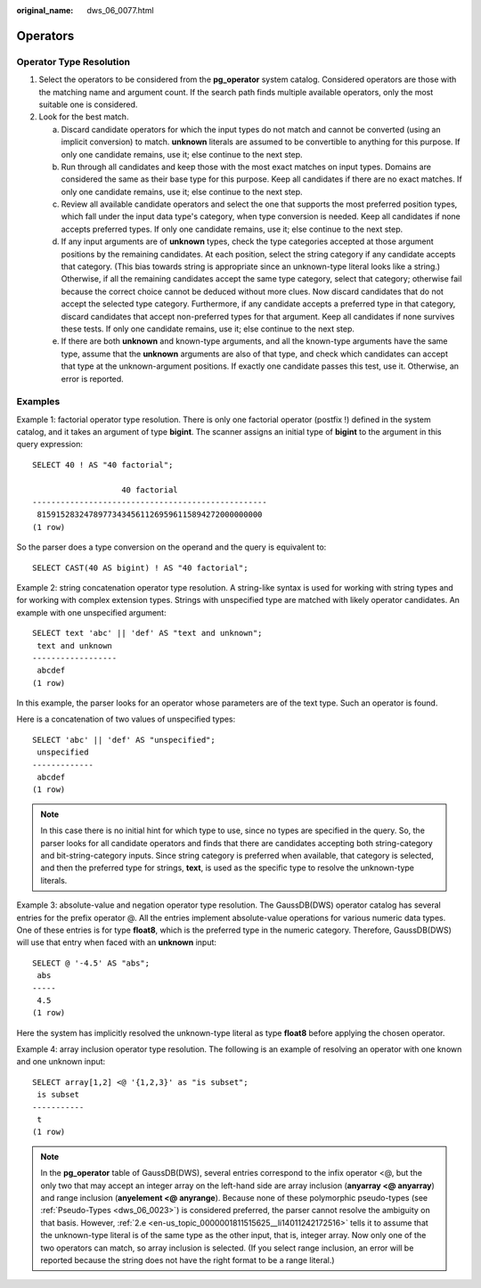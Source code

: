 :original_name: dws_06_0077.html

.. _dws_06_0077:

Operators
=========

Operator Type Resolution
------------------------

#. Select the operators to be considered from the **pg_operator** system catalog. Considered operators are those with the matching name and argument count. If the search path finds multiple available operators, only the most suitable one is considered.
#. Look for the best match.

   a. Discard candidate operators for which the input types do not match and cannot be converted (using an implicit conversion) to match. **unknown** literals are assumed to be convertible to anything for this purpose. If only one candidate remains, use it; else continue to the next step.

   b. Run through all candidates and keep those with the most exact matches on input types. Domains are considered the same as their base type for this purpose. Keep all candidates if there are no exact matches. If only one candidate remains, use it; else continue to the next step.

   c. Review all available candidate operators and select the one that supports the most preferred position types, which fall under the input data type's category, when type conversion is needed. Keep all candidates if none accepts preferred types. If only one candidate remains, use it; else continue to the next step.

   d. If any input arguments are of **unknown** types, check the type categories accepted at those argument positions by the remaining candidates. At each position, select the string category if any candidate accepts that category. (This bias towards string is appropriate since an unknown-type literal looks like a string.) Otherwise, if all the remaining candidates accept the same type category, select that category; otherwise fail because the correct choice cannot be deduced without more clues. Now discard candidates that do not accept the selected type category. Furthermore, if any candidate accepts a preferred type in that category, discard candidates that accept non-preferred types for that argument. Keep all candidates if none survives these tests. If only one candidate remains, use it; else continue to the next step.

   e. .. _en-us_topic_0000001811515625__li14011242172516:

      If there are both **unknown** and known-type arguments, and all the known-type arguments have the same type, assume that the **unknown** arguments are also of that type, and check which candidates can accept that type at the unknown-argument positions. If exactly one candidate passes this test, use it. Otherwise, an error is reported.

Examples
--------

Example 1: factorial operator type resolution. There is only one factorial operator (postfix !) defined in the system catalog, and it takes an argument of type **bigint**. The scanner assigns an initial type of **bigint** to the argument in this query expression:

::

   SELECT 40 ! AS "40 factorial";

                      40 factorial
   --------------------------------------------------
    815915283247897734345611269596115894272000000000
   (1 row)

So the parser does a type conversion on the operand and the query is equivalent to:

::

   SELECT CAST(40 AS bigint) ! AS "40 factorial";

Example 2: string concatenation operator type resolution. A string-like syntax is used for working with string types and for working with complex extension types. Strings with unspecified type are matched with likely operator candidates. An example with one unspecified argument:

::

   SELECT text 'abc' || 'def' AS "text and unknown";
    text and unknown
   ------------------
    abcdef
   (1 row)

In this example, the parser looks for an operator whose parameters are of the text type. Such an operator is found.

Here is a concatenation of two values of unspecified types:

::

   SELECT 'abc' || 'def' AS "unspecified";
    unspecified
   -------------
    abcdef
   (1 row)

.. note::

   In this case there is no initial hint for which type to use, since no types are specified in the query. So, the parser looks for all candidate operators and finds that there are candidates accepting both string-category and bit-string-category inputs. Since string category is preferred when available, that category is selected, and then the preferred type for strings, **text**, is used as the specific type to resolve the unknown-type literals.

Example 3: absolute-value and negation operator type resolution. The GaussDB(DWS) operator catalog has several entries for the prefix operator @. All the entries implement absolute-value operations for various numeric data types. One of these entries is for type **float8**, which is the preferred type in the numeric category. Therefore, GaussDB(DWS) will use that entry when faced with an **unknown** input:

::

   SELECT @ '-4.5' AS "abs";
    abs
   -----
    4.5
   (1 row)

Here the system has implicitly resolved the unknown-type literal as type **float8** before applying the chosen operator.

Example 4: array inclusion operator type resolution. The following is an example of resolving an operator with one known and one unknown input:

::

   SELECT array[1,2] <@ '{1,2,3}' as "is subset";
    is subset
   -----------
    t
   (1 row)

.. note::

   In the **pg_operator** table of GaussDB(DWS), several entries correspond to the infix operator <@, but the only two that may accept an integer array on the left-hand side are array inclusion (**anyarray <@ anyarray**) and range inclusion (**anyelement <@ anyrange**). Because none of these polymorphic pseudo-types (see :ref:`Pseudo-Types <dws_06_0023>`) is considered preferred, the parser cannot resolve the ambiguity on that basis. However, :ref:`2.e <en-us_topic_0000001811515625__li14011242172516>` tells it to assume that the unknown-type literal is of the same type as the other input, that is, integer array. Now only one of the two operators can match, so array inclusion is selected. (If you select range inclusion, an error will be reported because the string does not have the right format to be a range literal.)
